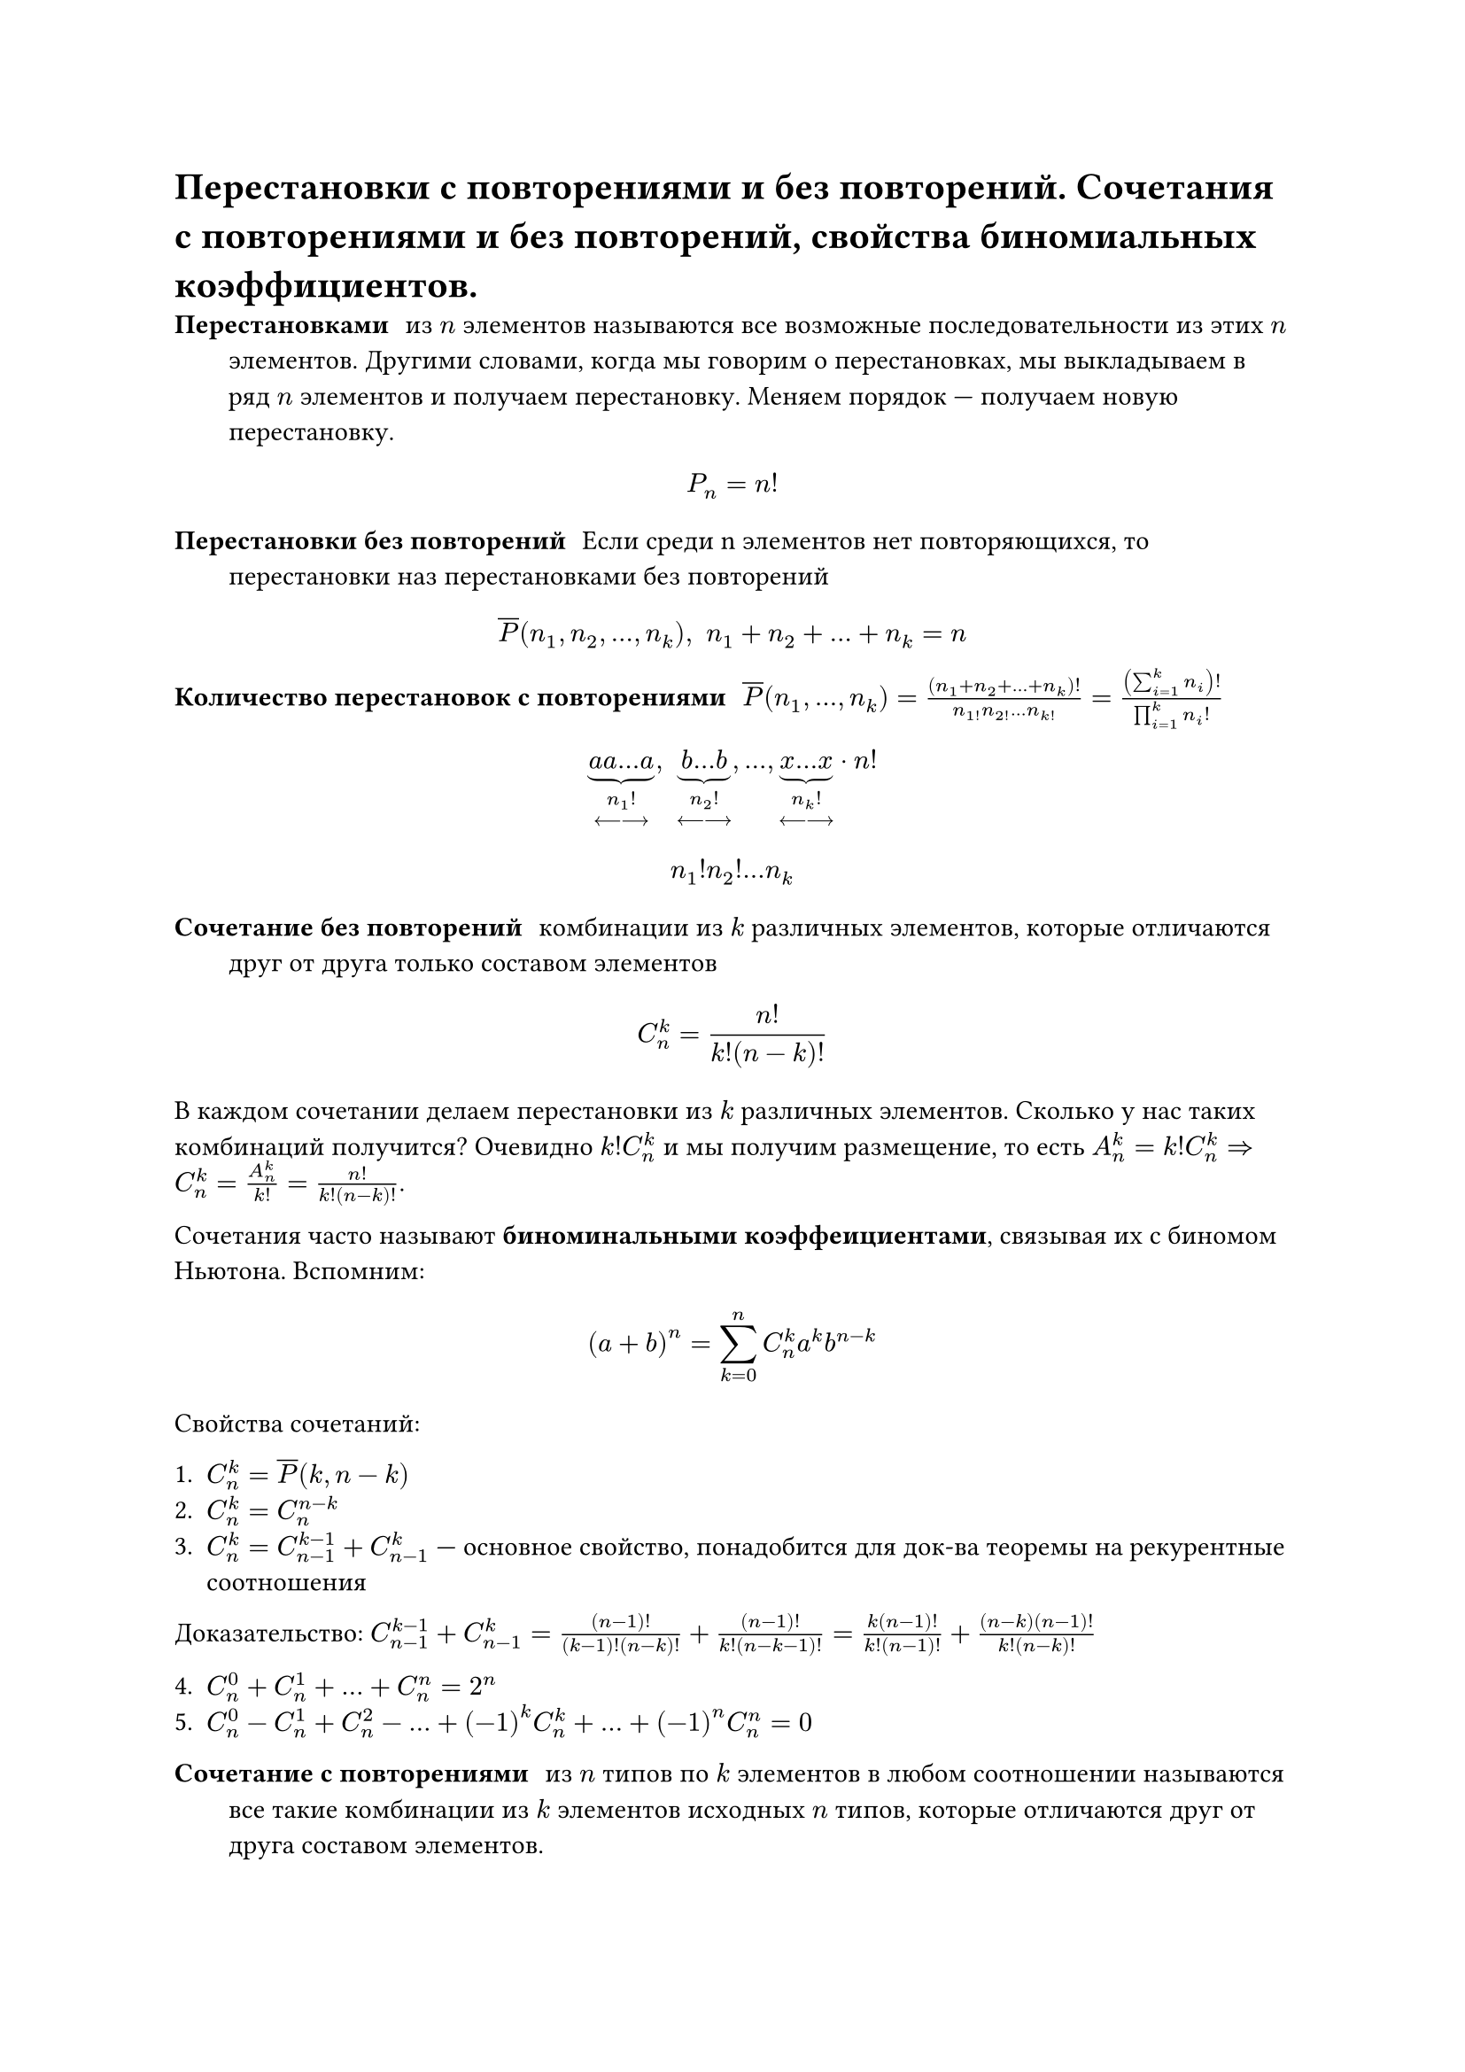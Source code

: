 = Перестановки с повторениями и без повторений. Сочетания с повторениями и без повторений, свойства биномиальных коэффициентов.
/ Перестановками: из $n$ элементов называются все возможные последовательности из этих $n$ элементов. Другими словами, когда мы говорим о перестановках, мы выкладываем в ряд $n$ элементов и получаем перестановку. Меняем порядок --- получаем новую перестановку.

$ P_n = n! $

/ Перестановки без повторений: Если среди n элементов нет повторяющихся, то перестановки наз перестановками без повторений

$ overline(P) (n_1, n_2,..., n_k), space n_1 + n_2 + ... + n_k = n $

/ Количество перестановок с повторениями: $overline(P)(n_1, dots, n_k) = ((n_1 + n_2 + ... + n_k)!)/(n_1! n_2! ... n_k!) = ((sum_(i = 1)^k n_i)!)/(product_(i = 1)^k n_i !)$


$ underbrace(a a dots a, n_1 ! \ <---->) , space underbrace(b dots b, n_2 ! \ <---->), dots,  underbrace(x dots x, n_k ! \ <---->)  dot n! $
// TODO: там в конце не просто n! а n!/что-то. в 37 строке
$ n_1 ! n_2 ! ... n_k $

/ Сочетание без повторений: комбинации из $k$ различных элементов, которые отличаются друг от друга только составом элементов

$ C^k_n = (n!)/(k!(n - k)!) $

В каждом сочетании делаем перестановки из $k$ различных элементов. Сколько у нас таких комбинаций получится? Очевидно $k! C^k_n$ и мы получим размещение, то есть $A^k_n = k! C^k_n => C^k_n = A_n^k / k! = n! / (k! (n - k)!)$.

Сочетания часто называют *биноминальными коэффеициентами*, связывая их с биномом Ньютона. Вспомним:

$ (a + b)^n = limits(sum)_(k = 0)^n C^k_n a^k b^(n - k) $

Свойства сочетаний:

1. $C^k_n = overline(P)(k, n -k)$
2. $C^k_n = C^(n - k)_n$
3. $C^k_n = C^(k - 1)_(n - 1) + C^k_(n - 1)$ --- основное свойство, понадобится для док-ва теоремы на рекурентные соотношения
Доказательство: $C^(k -1)_(n - 1) + C^(k)_(n - 1) = ((n - 1)!)/((k - 1)! (n - k)!) + ((n-1)!)/(k!(n-k-1)!) = (k(n-1)!)/(k!(n-1)!) + ((n-k)(n-1)!)/(k!(n-k)!)$

4. $C^0_n + C^1_n + ... + C^n_n = 2^n$
5. $C^0_n - C^1_n + C^2_n - ... + (-1)^k C^k_n + ... + (-1)^n C^n_n = 0$ 
// TODO: финал доказательства 3 свойства = ПОТРАЧЕНО (последнее равно не успели)
// Надо потом уточнить (4 или 5 свойств)
// там 4, а 5 --- это моя шиза
// ок)
// пиздец мы конченые

/ Сочетание с повторениями: из $n$ типов по $k$ элементов в любом соотношении называются все такие комбинации из $k$ элементов исходных $n$ типов, которые отличаются друг от друга составом элементов.

$ overline(C)^k_n = C^k_(n + k - 1) = overline(P)(k, n -1) $

Для каждого сочетания запишем сначала количество единиц, равное количеству элементов первого типа

$underbrace(1 space 1 ... 1, #par[кол-во \ э-в \ 1 типа]) | underbrace(1 space 1... 1, #par[2 типа]) | dots | underbrace(1 space 1 ... 1, #par[$n$-й тип])$

